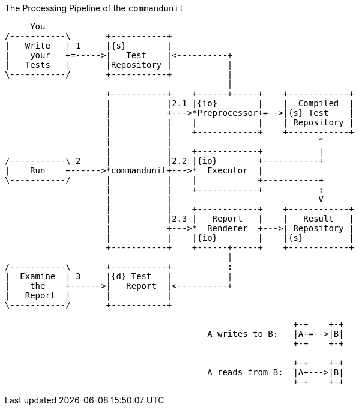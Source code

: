 [ditaa]
.The Processing Pipeline of the `commandunit`
----
     You
/-----------\       +-----------+
|   Write   | 1     |{s}        |
|    your   +=----->|   Test    |<----------+
|   Tests   |       |Repository |           |
\-----------/       +-----------+           |
                                            |
                    +-----------+    +------+-----+    +------------+
                    |           |2.1 |{io}        |    |  Compiled  |
                    |           +--->*Preprocessor+=-->|{s} Test    |
                    |           |    |            |    | Repository |
                    |           |    +------------+    +------------+
                    |           |                             ^
                    |           |    +------------+           |
/-----------\ 2     |           |2.2 |{io}        +-----------+
|    Run    +------>*commandunit+--->*  Executor  |
\-----------/       |           |    |            +-----------+
                    |           |    +------------+           :
                    |           |                             V
                    |           |    +------------+    +------------+
                    |           |2.3 |   Report   |    |   Result   |
                    |           +--->*  Renderer  +--->| Repository |
                    |           |    |{io}        |    |{s}         |
                    +-----------+    +------+-----+    +------------+
                                            |
/-----------\       +-----------+           :
|  Examine  | 3     |{d} Test   |           |
|    the    +------>|   Report  |<----------+
|   Report  |       |           |
\-----------/       +-----------+

                                                         +-+    +-+
                                        A writes to B:   |A+=-->|B|
                                                         +-+    +-+

                                                         +-+    +-+
                                        A reads from B:  |A+--->|B|
                                                         +-+    +-+
----
